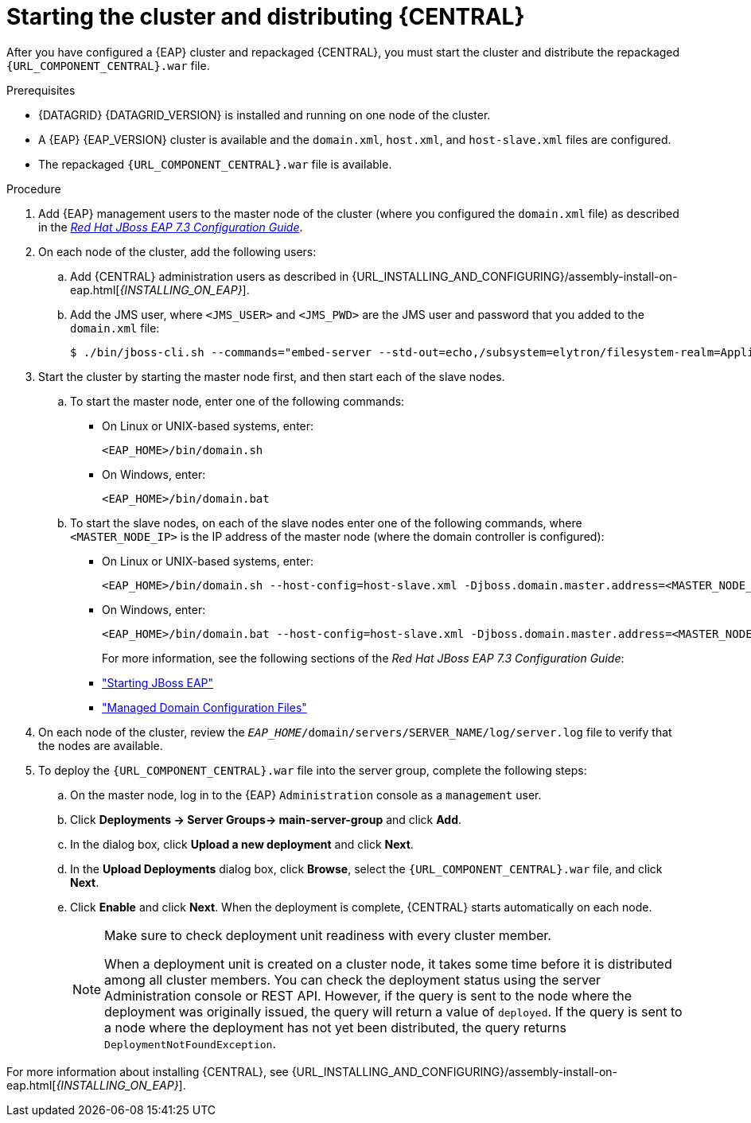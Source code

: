 [id='clustering-bc-install-proc_{context}']
= Starting the cluster and distributing {CENTRAL}

After you have configured a {EAP} cluster and repackaged {CENTRAL}, you must start the cluster and distribute the repackaged `{URL_COMPONENT_CENTRAL}.war` file.

.Prerequisites
* {DATAGRID} {DATAGRID_VERSION} is installed and running on one node of the cluster.
* A {EAP} {EAP_VERSION} cluster is available and the `domain.xml`, `host.xml`, and `host-slave.xml` files are configured.
* The repackaged `{URL_COMPONENT_CENTRAL}.war` file is available.

.Procedure
. Add {EAP} management users to the master node of the cluster (where you configured the `domain.xml` file) as described in the https://access.redhat.com/documentation/en-us/red_hat_jboss_enterprise_application_platform/{EAP_VERSION}/html-single/configuration_guide/[_Red Hat JBoss EAP 7.3 Configuration Guide_].
. On each node of the cluster, add the following users:
.. Add {CENTRAL} administration users as described in {URL_INSTALLING_AND_CONFIGURING}/assembly-install-on-eap.html[_{INSTALLING_ON_EAP}_].
.. Add the JMS user, where `<JMS_USER>` and `<JMS_PWD>` are the JMS user and password that you added to the `domain.xml` file:
+
[source]
----
$ ./bin/jboss-cli.sh --commands="embed-server --std-out=echo,/subsystem=elytron/filesystem-realm=ApplicationRealm:add-identity(identity=<USERNAME>),/subsystem=elytron/filesystem-realm=ApplicationRealm:set-password(identity=<JMS_USER>, clear={password='<JMS_PWD>'}),/subsystem=elytron/filesystem-realm=ApplicationRealm:add-identity-attribute(identity=<USERNAME>, name=role, value=['admin'])"

----
. Start the cluster by starting the master node first, and then start each of the slave nodes.
..  To start the master node, enter one of the following commands:
+
* On Linux or UNIX-based systems, enter:
+
[source]
----
<EAP_HOME>/bin/domain.sh
----
+
* On Windows, enter:
+
[source]
----
<EAP_HOME>/bin/domain.bat
----

.. To start the slave nodes, on each of the slave nodes enter one of the following commands, where `<MASTER_NODE_IP>` is the IP address of the master node (where the domain controller is configured):
+
* On Linux or UNIX-based systems, enter:
+
[source]
----
<EAP_HOME>/bin/domain.sh --host-config=host-slave.xml -Djboss.domain.master.address=<MASTER_NODE_IP>
----
+
* On Windows, enter:
+
[source]
----
<EAP_HOME>/bin/domain.bat --host-config=host-slave.xml -Djboss.domain.master.address=<MASTER_NODE_IP>
----
+
For more information, see the following sections of the _Red Hat JBoss EAP 7.3 Configuration Guide_:

* https://access.redhat.com/documentation/en-us/red_hat_jboss_enterprise_application_platform/{EAP_VERSION}/html/configuration_guide/starting_and_stopping_jboss_eap#starting_jboss_eap["Starting JBoss EAP"]
* https://access.redhat.com/documentation/en-us/red_hat_jboss_enterprise_application_platform/{EAP_VERSION}/html/configuration_guide/jboss_eap_management#managed_domain_configuration_files["Managed Domain Configuration Files"]
. On each node of the cluster, review the `_EAP_HOME_/domain/servers/SERVER_NAME/log/server.log` file to verify that the nodes are available.
. To deploy the `{URL_COMPONENT_CENTRAL}.war` file into the server group, complete the following steps:
.. On the master node, log in to the {EAP} `Administration` console as a `management` user.
.. Click *Deployments -> Server Groups-> main-server-group* and click *Add*.
.. In the dialog box, click *Upload a new deployment* and click *Next*.
.. In the *Upload Deployments* dialog box, click *Browse*, select the `{URL_COMPONENT_CENTRAL}.war` file, and click *Next*.
.. Click *Enable* and click *Next*. When the deployment is complete, {CENTRAL} starts automatically on each node.
+
[NOTE]
====
Make sure to check deployment unit readiness with every cluster member.

When a deployment unit is created on a cluster node, it takes some time before it is distributed among all cluster members. You can check the deployment status using the server Administration console or REST API. However, if the query is sent to the node where the deployment was originally issued, the query will return a value of `deployed`. If the query is sent to a node where the deployment has not yet been distributed, the query returns `DeploymentNotFoundException`.
====


For more information about installing {CENTRAL}, see  {URL_INSTALLING_AND_CONFIGURING}/assembly-install-on-eap.html[_{INSTALLING_ON_EAP}_].
